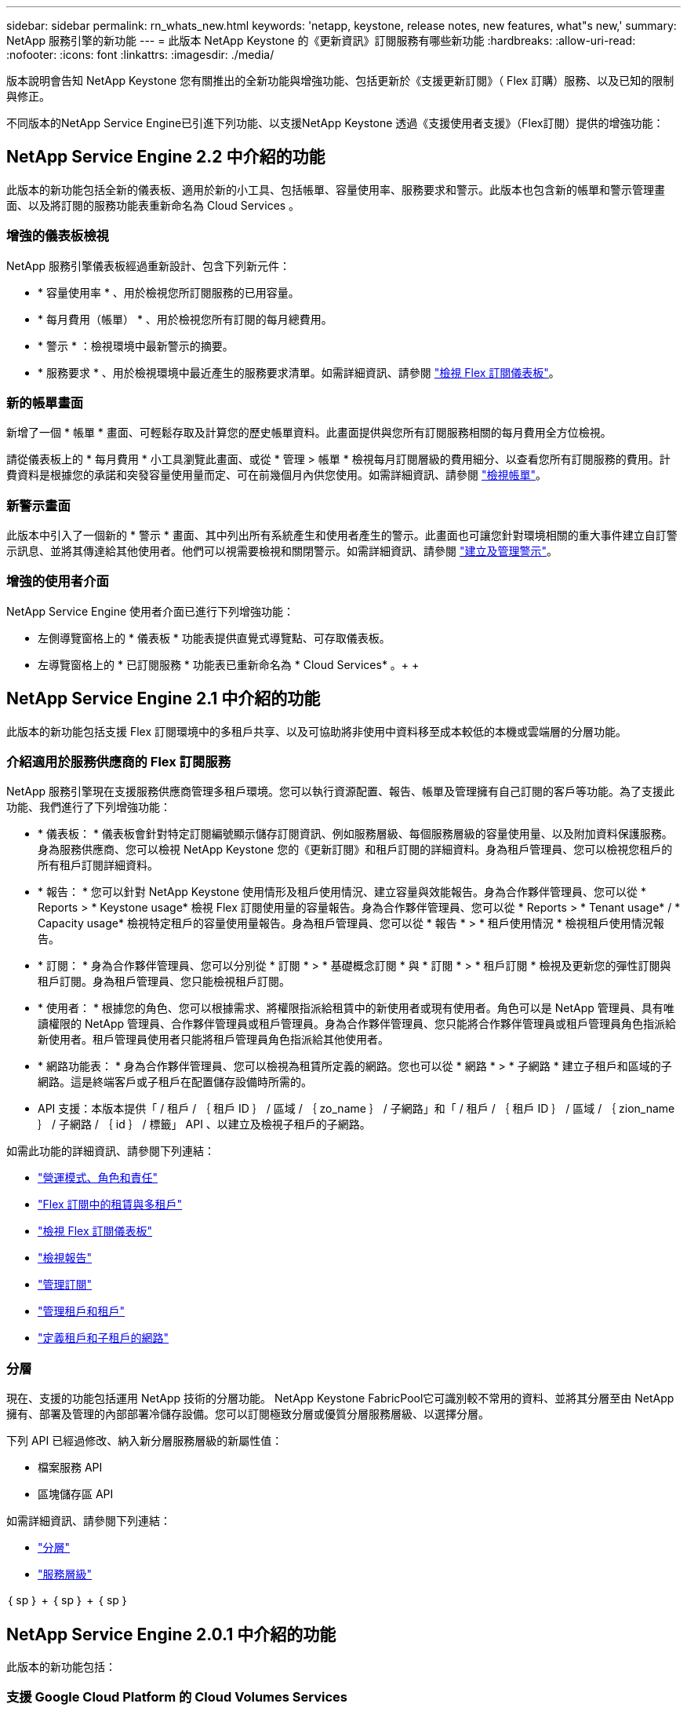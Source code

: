 ---
sidebar: sidebar 
permalink: rn_whats_new.html 
keywords: 'netapp, keystone, release notes, new features, what"s new,' 
summary: NetApp 服務引擎的新功能 
---
= 此版本 NetApp Keystone 的《更新資訊》訂閱服務有哪些新功能
:hardbreaks:
:allow-uri-read: 
:nofooter: 
:icons: font
:linkattrs: 
:imagesdir: ./media/


[role="lead"]
版本說明會告知 NetApp Keystone 您有關推出的全新功能與增強功能、包括更新於《支援更新訂閱》（ Flex 訂購）服務、以及已知的限制與修正。

不同版本的NetApp Service Engine已引進下列功能、以支援NetApp Keystone 透過《支援使用者支援》（Flex訂閱）提供的增強功能：



== NetApp Service Engine 2.2 中介紹的功能

此版本的新功能包括全新的儀表板、適用於新的小工具、包括帳單、容量使用率、服務要求和警示。此版本也包含新的帳單和警示管理畫面、以及將訂閱的服務功能表重新命名為 Cloud Services 。



=== 增強的儀表板檢視

NetApp 服務引擎儀表板經過重新設計、包含下列新元件：

* * 容量使用率 * 、用於檢視您所訂閱服務的已用容量。
* * 每月費用（帳單） * 、用於檢視您所有訂閱的每月總費用。
* * 警示 * ：檢視環境中最新警示的摘要。
* * 服務要求 * 、用於檢視環境中最近產生的服務要求清單。如需詳細資訊、請參閱 link:sewebiug_dashboard.html["檢視 Flex 訂閱儀表板"]。




=== 新的帳單畫面

新增了一個 * 帳單 * 畫面、可輕鬆存取及計算您的歷史帳單資料。此畫面提供與您所有訂閱服務相關的每月費用全方位檢視。

請從儀表板上的 * 每月費用 * 小工具瀏覽此畫面、或從 * 管理 > 帳單 * 檢視每月訂閱層級的費用細分、以查看您所有訂閱服務的費用。計費資料是根據您的承諾和突發容量使用量而定、可在前幾個月內供您使用。如需詳細資訊、請參閱 link:sewebiug_billing.html["檢視帳單"]。



=== 新警示畫面

此版本中引入了一個新的 * 警示 * 畫面、其中列出所有系統產生和使用者產生的警示。此畫面也可讓您針對環境相關的重大事件建立自訂警示訊息、並將其傳達給其他使用者。他們可以視需要檢視和關閉警示。如需詳細資訊、請參閱 link:sewebiug_alerts.html["建立及管理警示"]。



=== 增強的使用者介面

NetApp Service Engine 使用者介面已進行下列增強功能：

* 左側導覽窗格上的 * 儀表板 * 功能表提供直覺式導覽點、可存取儀表板。
* 左導覽窗格上的 * 已訂閱服務 * 功能表已重新命名為 * Cloud Services* 。+ + +




== NetApp Service Engine 2.1 中介紹的功能

此版本的新功能包括支援 Flex 訂閱環境中的多租戶共享、以及可協助將非使用中資料移至成本較低的本機或雲端層的分層功能。



=== 介紹適用於服務供應商的 Flex 訂閱服務

NetApp 服務引擎現在支援服務供應商管理多租戶環境。您可以執行資源配置、報告、帳單及管理擁有自己訂閱的客戶等功能。為了支援此功能、我們進行了下列增強功能：

* * 儀表板： * 儀表板會針對特定訂閱編號顯示儲存訂閱資訊、例如服務層級、每個服務層級的容量使用量、以及附加資料保護服務。身為服務供應商、您可以檢視 NetApp Keystone 您的《更新訂閱》和租戶訂閱的詳細資料。身為租戶管理員、您可以檢視您租戶的所有租戶訂閱詳細資料。
* * 報告： * 您可以針對 NetApp Keystone 使用情形及租戶使用情況、建立容量與效能報告。身為合作夥伴管理員、您可以從 * Reports > * Keystone usage* 檢視 Flex 訂閱使用量的容量報告。身為合作夥伴管理員、您可以從 * Reports > * Tenant usage* / * Capacity usage* 檢視特定租戶的容量使用量報告。身為租戶管理員、您可以從 * 報告 * > * 租戶使用情況 * 檢視租戶使用情況報告。
* * 訂閱： * 身為合作夥伴管理員、您可以分別從 * 訂閱 * > * 基礎概念訂閱 * 與 * 訂閱 * > * 租戶訂閱 * 檢視及更新您的彈性訂閱與租戶訂閱。身為租戶管理員、您只能檢視租戶訂閱。
* * 使用者： * 根據您的角色、您可以根據需求、將權限指派給租賃中的新使用者或現有使用者。角色可以是 NetApp 管理員、具有唯讀權限的 NetApp 管理員、合作夥伴管理員或租戶管理員。身為合作夥伴管理員、您只能將合作夥伴管理員或租戶管理員角色指派給新使用者。租戶管理員使用者只能將租戶管理員角色指派給其他使用者。
* * 網路功能表： * 身為合作夥伴管理員、您可以檢視為租賃所定義的網路。您也可以從 * 網路 * > * 子網路 * 建立子租戶和區域的子網路。這是終端客戶或子租戶在配置儲存設備時所需的。
* API 支援：本版本提供「 / 租戶 / ｛ 租戶 ID ｝ / 區域 / ｛ zo_name ｝ / 子網路」和「 / 租戶 / ｛ 租戶 ID ｝ / 區域 / ｛ zion_name ｝ / 子網路 / ｛ id ｝ / 標籤」 API 、以建立及檢視子租戶的子網路。


如需此功能的詳細資訊、請參閱下列連結：

* link:nkfsosm_overview.html["營運模式、角色和責任"]
* link:nkfsosm_tenancy_overview.html["Flex 訂閱中的租賃與多租戶"]
* link:sewebiug_dashboard.html["檢視 Flex 訂閱儀表板"]
* link:sewebiug_working_with_reports.html["檢視報告"]
* link:sewebiug_managing_subscriptions.html["管理訂閱"]
* link:sewebiug_managing_tenants_and_subtenants.html["管理租戶和租戶"]
* link:sewebiug_define_network_configurations.html["定義租戶和子租戶的網路"]




=== 分層

現在、支援的功能包括運用 NetApp 技術的分層功能。 NetApp Keystone FabricPool它可識別較不常用的資料、並將其分層至由 NetApp 擁有、部署及管理的內部部署冷儲存設備。您可以訂閱極致分層或優質分層服務層級、以選擇分層。

下列 API 已經過修改、納入新分層服務層級的新屬性值：

* 檔案服務 API
* 區塊儲存區 API


如需詳細資訊、請參閱下列連結：

* link:nkfsosm_tiering.html["分層"]
* link:nkfsosm_performance.html["服務層級"]


｛ sp ｝ + ｛ sp ｝ + ｛ sp ｝



== NetApp Service Engine 2.0.1 中介紹的功能

此版本的新功能包括：



=== 支援 Google Cloud Platform 的 Cloud Volumes Services

NetApp Service Engine 現在除了現有 Azure NetApp Files 的支援功能之外、還能支援 Cloud Volumes Services for Google Cloud Platform （ GCP ）。您現在可以從 NetApp 服務引擎管理訂閱的服務、以及配置和修改 Google Cloud Volumes 。


NOTE: Cloud Volumes 服務的訂閱是在 NetApp 服務引擎之外進行管理。相關認證資料會提供給 NetApp 服務引擎、以便連線至雲端服務。



=== 能夠管理 NetApp 服務引擎以外的資源配置

客戶環境中已存在且屬於 NetApp 服務引擎中設定之儲存 VM 的磁碟區（磁碟和檔案共用）、現在可作為 NetApp Keystone 您的《支援 NetApp 訂閱》（ Flex 訂閱）的一部分來檢視和管理。NetApp 服務引擎以外配置的磁碟區現在會以適當的狀態代碼列在「 * 共享區 * 」和「 * 磁碟 * 」頁面上。背景程序會定期執行、並在您的 NetApp 服務引擎執行個體中匯入外部工作負載。

匯入的磁碟和檔案共用可能與 NetApp 服務引擎上現有的磁碟和檔案共用不相同。匯入之後、這些磁碟和檔案共用會分類為「非標準」狀態。您可以從 * 支援 > 服務要求 > 新服務要求 * 提出服務要求、以便透過 NetApp 服務引擎入口網站進行標準化與管理。



=== 與 NetApp 服務引擎整合 SnapCenter

作爲與 NetApp 服務引擎進行完整性整合的一部分 SnapCenter 、您現在可以從 SnapCenter NetApp 服務引擎執行個體以外的您的支援環境所建立的 Snapshot 複製磁碟和檔案共用。從 NetApp 服務引擎入口網站上的現有 Snapshot 複製檔案共用區或磁碟時、會列出這些 Snapshot 供您選擇。擷取程序會在背景中定期執行、以便在 NetApp 服務引擎執行個體中匯入 Snapshot 。



=== 維護備份的新畫面

全新的 * 備份 * 畫面可讓您檢視及管理環境中所建立之磁碟和檔案共用的備份。您可以編輯備份原則、中斷與來源磁碟區的備份關係、以及刪除具有所有恢復點的備份磁碟區。此功能可保留備份（做為孤立備份）、即使來源磁碟區已刪除、也可於稍後還原。若要從特定的還原點還原檔案共用區或磁碟、您可以從 * 支援 > 服務要求 > 新服務要求 * 提出服務要求。



=== 限制使用者存取 CIFS 共用區的資源

您現在可以指定存取控制清單（ ACL ）來限制 CIFS （ SMB ）或多重傳輸協定共用區的使用者存取。您可以根據 Active Directory （ AD ）設定來指定 Windows 使用者或群組、以新增至 ACL 。link:https://docs.netapp.com/us-en/keystone/sewebiug_create_a_new_file_share.html#steps["深入瞭解"]。



== NetApp Service Engine 2.0 中介紹的功能

此版本的新功能包括：



=== 支援 MetroCluster

NetApp Service Engine 支援以 MetroCluster 各種功能組態設定的站台。支援不中斷儲存的同步鏡射功能、可提供恢復點目標（ RPO ） 0 或恢復時間目標（ RTO ） 0 的資料保護功能。 MetroCluster ONTAP支援可轉譯為 NetApp 服務引擎內的同步災難恢復功能。 MetroCluster每一邊 MetroCluster 的一個實例都會登錄為個別的區域、每個區域都有自己的訂閱、其中包含資料保護進階費率計畫。在啟用 MetroCluster 的區域中建立的共用或磁碟、會同步複寫到第二個區域。複寫區域的使用量遵循適用於已配置儲存設備之區域的資料保護進階速率計畫。



=== Cloud Volumes 服務支援

NetApp 服務引擎現在有能力支援 Cloud Volumes Services 。它現在可以支援 Azure NetApp Files 功能不只是功能不一。


NOTE: Cloud Volumes 服務的訂閱是在 NetApp 服務引擎之外進行管理。相關認證資料會提供給 NetApp 服務引擎、以便連線至雲端服務。

NetApp 服務引擎支援：

* 配置或修改 Cloud Volumes Services 磁碟區（包括擷取快照的能力）
* 將資料備份到 Cloud Volumes Services 區域
* 檢視 NSE 庫存中的 Cloud Volumes Services Volume
* 檢視 Cloud Volumes Services 使用量。




=== 主機群組

NetApp 服務引擎支援使用主機群組。主機群組是一組 FC 傳輸協定主機全球連接埠名稱（ WWPN ）或 iSCSI 主機節點名稱（ IQN ）。您可以定義主機群組並將其對應至磁碟、以控制哪些啟動器可以存取磁碟。主機群組取代了為每個磁碟指定個別啟動器的需求、並允許下列項目：

* 將另一個磁碟顯示給同一組啟動器
* 在多個磁碟上更新啟動器集




=== 突發使用量與通知

部分 NetApp 服務引擎支援的儲存訂閱可讓客戶使用超出其承諾容量的突發容量、此容量會在訂閱的承諾容量之外另行收費。使用者必須瞭解何時該使用或使用突發容量來控制使用量和成本。



==== 建議的變更會導致使用突發容量時發出通知

顯示建議資源配置變更的通知、會導致訂閱量暴增。使用者可以選擇繼續、因為他們知道訂閱將會爆發、或選擇不繼續執行此動作。link:sewebiug_billing_accounts,_subscriptions,_services,_and_performance.html#burst-usage-notifications["深入瞭解"]。



==== 訂閱量暴增時發出通知

當訂閱量暴增時、會顯示通知橫幅。link:sewebiug_billing_accounts,_subscriptions,_services,_and_performance.html#burst-usage-notifications["深入瞭解"]。



==== 容量報告會顯示尖峰使用量

容量報告、顯示訂閱量暴增的天數和使用的突發容量量。link:sewebiug_working_with_reports.html#capacity-usage["深入瞭解"]。



=== 效能報告

NetApp Service Engine 網路介面中的新效能報告會顯示個別磁碟或共用的效能資訊、並以下列效能評量為準：

* IOPS/TiB （每秒每個 TB 的輸入 / 輸出作業）：儲存設備上每秒的輸入和輸出作業（ IOPS ）發生率。
* 處理量（以 Mbps 為單位）：往返儲存媒體的資料傳輸率（以每秒 MB 為單位）。
* 延遲（毫秒）：從磁碟或共用區讀取和寫入的平均時間（毫秒）。




=== 訂購管理

訂閱管理功能已增強。您現在可以：

* 申請資料保護附加元件、或申請訂閱或服務的額外資料保護附加元件容量
* 檢視資料保護使用容量




=== 帳單強化

帳單現在支援測量 ONTAP 及計費功能、以利使用 Snapshot （檔案和區塊）儲存設備。



=== 隱藏的 CIFS 共用區

NetApp 服務引擎支援建立隱藏的 CIFS 共用區。
